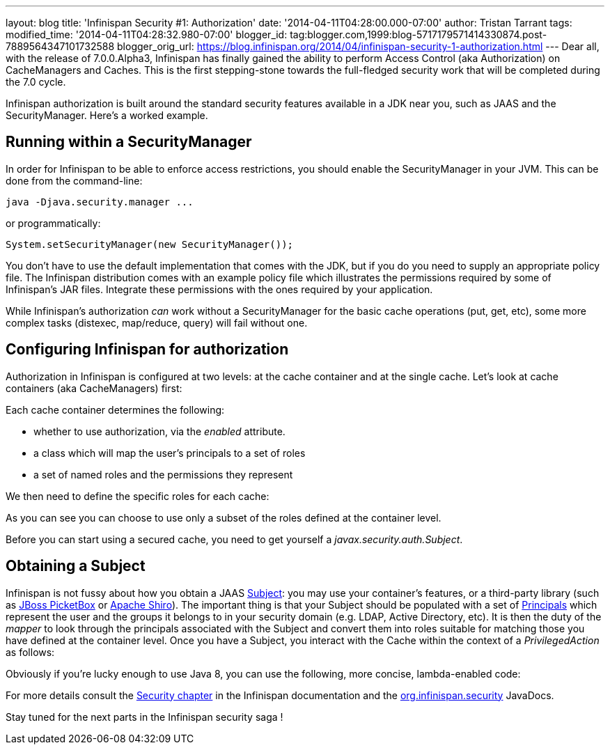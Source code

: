 ---
layout: blog
title: 'Infinispan Security #1: Authorization'
date: '2014-04-11T04:28:00.000-07:00'
author: Tristan Tarrant
tags: 
modified_time: '2014-04-11T04:28:32.980-07:00'
blogger_id: tag:blogger.com,1999:blog-5717179571414330874.post-7889564347101732588
blogger_orig_url: https://blog.infinispan.org/2014/04/infinispan-security-1-authorization.html
---
Dear all, with the release of 7.0.0.Alpha3, Infinispan has finally
gained the ability to perform Access Control (aka Authorization) on
CacheManagers and Caches. This is the first stepping-stone towards the
full-fledged security work that will be completed during the 7.0
cycle.

Infinispan authorization is built around the standard security features
available in a JDK near you, such as JAAS and the SecurityManager.
Here's a worked example.


== Running within a SecurityManager

In order for Infinispan to be able to enforce access restrictions, you
should enable the SecurityManager in your JVM. This can be done from the
command-line:


....
java -Djava.security.manager ...
....


or programmatically:


....
System.setSecurityManager(new SecurityManager());
....


You don't have to use the default implementation that comes with the
JDK, but if you do you need to supply an appropriate policy file. The
Infinispan distribution comes with an example policy file which
illustrates the permissions required by some of Infinispan's JAR files.
Integrate these permissions with the ones required by your
application.

While Infinispan's authorization _can_ work without a SecurityManager
for the basic cache operations (put, get, etc), some more complex tasks
(distexec, map/reduce, query) will fail without one.

== Configuring Infinispan for authorization

Authorization in Infinispan is configured at two levels: at the cache
container and at the single cache.
Let's look at cache containers (aka CacheManagers) first:

Each cache container determines the following:

* whether to use authorization, via the _enabled_ attribute. 
* a class which will map the user's principals to a set of roles
* a set of named roles and the permissions they represent

We then need to define the specific roles for each cache:


As you can see you can choose to use only a subset of the roles defined
at the container level.

Before you can start using a secured cache, you need to get yourself a
_javax.security.auth.Subject_.

== Obtaining a Subject

Infinispan is not fussy about how you obtain a JAAS
http://docs.oracle.com/javase/7/docs/api/javax/security/auth/Subject.html[Subject]:
you may use your container's features, or a third-party library (such as
https://www.jboss.org/picketbox[JBoss PicketBox] or
https://shiro.apache.org/[Apache Shiro]). The important thing is that
your Subject should be populated with a set of
http://docs.oracle.com/javase/7/docs/api/java/security/Principal.html[Principals]
which represent the user and the groups it belongs to in your security
domain (e.g. LDAP, Active Directory, etc).
It is then the duty of the _mapper_ to look through the principals
associated with the Subject and convert them into roles suitable for
matching those you have defined at the container level.
Once you have a Subject, you interact with the Cache within the context
of a _PrivilegedAction_ as follows:


Obviously if you're lucky enough to use Java 8, you can use the
following, more concise, lambda-enabled code:



For more details consult the
http://infinispan.org/docs/7.0.x/user_guide/user_guide.html#_security[Security
chapter] in the Infinispan documentation and the
https://docs.jboss.org/infinispan/7.0/apidocs/org/infinispan/security/package-summary.html[org.infinispan.security]
JavaDocs.

Stay tuned for the next parts in the Infinispan security saga !
